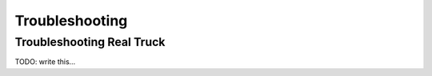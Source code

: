 Troubleshooting
===============

.. _troubleshooting:

Troubleshooting Real Truck
-----------------------------

TODO: write this...
